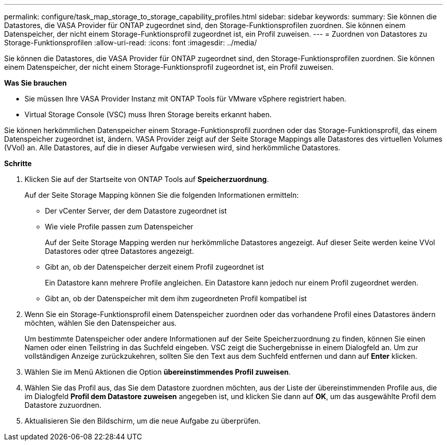 ---
permalink: configure/task_map_storage_to_storage_capability_profiles.html 
sidebar: sidebar 
keywords:  
summary: Sie können die Datastores, die VASA Provider für ONTAP zugeordnet sind, den Storage-Funktionsprofilen zuordnen. Sie können einem Datenspeicher, der nicht einem Storage-Funktionsprofil zugeordnet ist, ein Profil zuweisen. 
---
= Zuordnen von Datastores zu Storage-Funktionsprofilen
:allow-uri-read: 
:icons: font
:imagesdir: ../media/


[role="lead"]
Sie können die Datastores, die VASA Provider für ONTAP zugeordnet sind, den Storage-Funktionsprofilen zuordnen. Sie können einem Datenspeicher, der nicht einem Storage-Funktionsprofil zugeordnet ist, ein Profil zuweisen.

*Was Sie brauchen*

* Sie müssen Ihre VASA Provider Instanz mit ONTAP Tools für VMware vSphere registriert haben.
* Virtual Storage Console (VSC) muss Ihren Storage bereits erkannt haben.


Sie können herkömmlichen Datenspeicher einem Storage-Funktionsprofil zuordnen oder das Storage-Funktionsprofil, das einem Datenspeicher zugeordnet ist, ändern. VASA Provider zeigt auf der Seite Storage Mappings alle Datastores des virtuellen Volumes (VVol) an. Alle Datastores, auf die in dieser Aufgabe verwiesen wird, sind herkömmliche Datastores.

*Schritte*

. Klicken Sie auf der Startseite von ONTAP Tools auf *Speicherzuordnung*.
+
Auf der Seite Storage Mapping können Sie die folgenden Informationen ermitteln:

+
** Der vCenter Server, der dem Datastore zugeordnet ist
** Wie viele Profile passen zum Datenspeicher
+
Auf der Seite Storage Mapping werden nur herkömmliche Datastores angezeigt. Auf dieser Seite werden keine VVol Datastores oder qtree Datastores angezeigt.

** Gibt an, ob der Datenspeicher derzeit einem Profil zugeordnet ist
+
Ein Datastore kann mehrere Profile angleichen. Ein Datastore kann jedoch nur einem Profil zugeordnet werden.

** Gibt an, ob der Datenspeicher mit dem ihm zugeordneten Profil kompatibel ist


. Wenn Sie ein Storage-Funktionsprofil einem Datenspeicher zuordnen oder das vorhandene Profil eines Datastores ändern möchten, wählen Sie den Datenspeicher aus.
+
Um bestimmte Datenspeicher oder andere Informationen auf der Seite Speicherzuordnung zu finden, können Sie einen Namen oder einen Teilstring in das Suchfeld eingeben. VSC zeigt die Suchergebnisse in einem Dialogfeld an. Um zur vollständigen Anzeige zurückzukehren, sollten Sie den Text aus dem Suchfeld entfernen und dann auf *Enter* klicken.

. Wählen Sie im Menü Aktionen die Option *übereinstimmendes Profil zuweisen*.
. Wählen Sie das Profil aus, das Sie dem Datastore zuordnen möchten, aus der Liste der übereinstimmenden Profile aus, die im Dialogfeld *Profil dem Datastore zuweisen* angegeben ist, und klicken Sie dann auf *OK*, um das ausgewählte Profil dem Datastore zuzuordnen.
. Aktualisieren Sie den Bildschirm, um die neue Aufgabe zu überprüfen.

